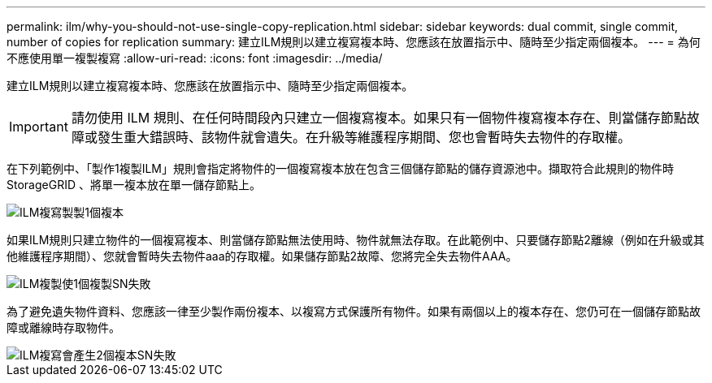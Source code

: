 ---
permalink: ilm/why-you-should-not-use-single-copy-replication.html 
sidebar: sidebar 
keywords: dual commit, single commit, number of copies for replication 
summary: 建立ILM規則以建立複寫複本時、您應該在放置指示中、隨時至少指定兩個複本。 
---
= 為何不應使用單一複製複寫
:allow-uri-read: 
:icons: font
:imagesdir: ../media/


[role="lead"]
建立ILM規則以建立複寫複本時、您應該在放置指示中、隨時至少指定兩個複本。


IMPORTANT: 請勿使用 ILM 規則、在任何時間段內只建立一個複寫複本。如果只有一個物件複寫複本存在、則當儲存節點故障或發生重大錯誤時、該物件就會遺失。在升級等維護程序期間、您也會暫時失去物件的存取權。

在下列範例中、「製作1複製ILM」規則會指定將物件的一個複寫複本放在包含三個儲存節點的儲存資源池中。擷取符合此規則的物件時StorageGRID 、將單一複本放在單一儲存節點上。

image::../media/ilm_replication_make_1_copy.png[ILM複寫製製1個複本]

如果ILM規則只建立物件的一個複寫複本、則當儲存節點無法使用時、物件就無法存取。在此範例中、只要儲存節點2離線（例如在升級或其他維護程序期間）、您就會暫時失去物件aaa的存取權。如果儲存節點2故障、您將完全失去物件AAA。

image::../media/ilm_replication_make_1_copy_sn_fails.png[ILM複製使1個複製SN失敗]

為了避免遺失物件資料、您應該一律至少製作兩份複本、以複寫方式保護所有物件。如果有兩個以上的複本存在、您仍可在一個儲存節點故障或離線時存取物件。

image::../media/ilm_replication_make_2_copies_sn_fails.png[ILM複寫會產生2個複本SN失敗]
